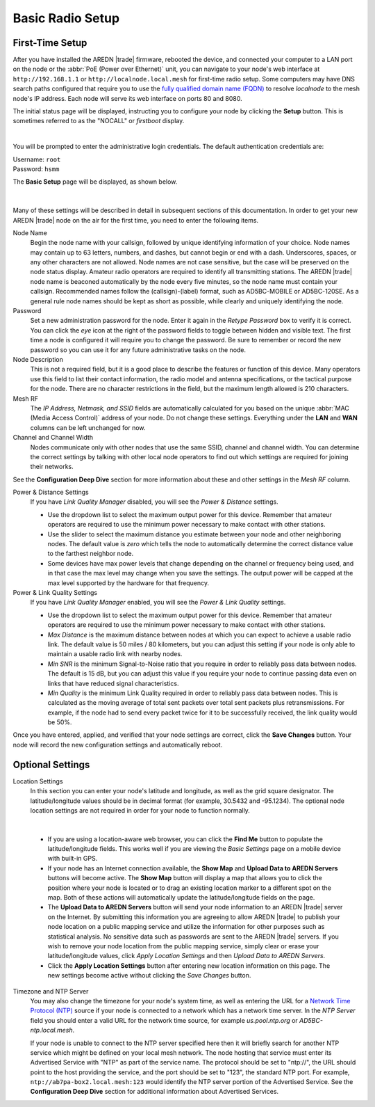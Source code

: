 ==================
Basic Radio Setup
==================

First-Time Setup
----------------

After you have installed the AREDN |trade| firmware, rebooted the device, and connected your computer to a LAN port on the node or the :abbr:`PoE (Power over Ethernet)` unit, you can navigate to your node's web interface at ``http://192.168.1.1`` or ``http://localnode.local.mesh`` for first-time radio setup. Some computers may have DNS search paths configured that require you to use the `fully qualified domain name (FQDN) <https://en.wikipedia.org/wiki/Fully_qualified_domain_name>`_ to resolve *localnode* to the mesh node's IP address. Each node will serve its web interface on ports 80 and 8080.

The initial status page will be displayed, instructing you to configure your node by clicking the **Setup** button. This is sometimes referred to as the "NOCALL" or *firstboot* display.

.. image:: _images/basic-nocall.png
   :alt: Setup NOCALL
   :align: center

|

You will be prompted to enter the administrative login credentials. The default authentication credentials are:

| Username: ``root``
| Password: ``hsmm``

The **Basic Setup** page will be displayed, as shown below.

   .. image:: _images/basic-setup.png
      :alt: Basic Setup
      :align: center

|

Many of these settings will be described in detail in subsequent sections of this documentation. In order to get your new AREDN |trade| node on the air for the first time, you need to enter the following items.

Node Name
  Begin the node name with your callsign, followed by unique identifying information of your choice. Node names may contain up to 63 letters, numbers, and dashes, but cannot begin or end with a dash. Underscores, spaces, or any other characters are not allowed. Node names are not case sensitive, but the case will be preserved on the node status display.
  Amateur radio operators are required to identify all transmitting stations. The AREDN |trade| node name is beaconed automatically by the node every five minutes, so the node name must contain your callsign. Recommended names follow the (callsign)-(label) format, such as AD5BC-MOBILE or AD5BC-120SE. As a general rule node names should be kept as short as possible, while clearly and uniquely identifying the node.

Password
  Set a new administration password for the node. Enter it again in the *Retype Password* box to verify it is correct. You can click the *eye* icon at the right of the password fields to toggle between hidden and visible text. The first time a node is configured it will require you to change the password. Be sure to remember or record the new password so you can use it for any future administrative tasks on the node.

Node Description
  This is not a required field, but it is a good place to describe the features or function of this device. Many operators use this field to list their contact information, the radio model and antenna specifications, or the tactical purpose for the node. There are no character restrictions in the field, but the maximum length allowed is 210 characters.

Mesh RF
  The *IP Address, Netmask, and SSID* fields are automatically calculated for you based on the unique :abbr:`MAC (Media Access Control)` address of your node. Do not change these settings. Everything under the **LAN** and **WAN** columns can be left unchanged for now.

Channel and Channel Width
  Nodes communicate only with other nodes that use the same SSID, channel and channel width. You can determine the correct settings by talking with other local node operators to find out which settings are required for joining their networks.

See the **Configuration Deep Dive** section for more information about these and other settings in the *Mesh RF* column.

Power & Distance Settings
  If you have *Link Quality Manager* disabled, you will see the *Power & Distance* settings.

  - Use the dropdown list to select the maximum output power for this device. Remember that amateur operators are required to use the minimum power necessary to make contact with other stations.

  - Use the slider to select the maximum distance you estimate between your node and other neighboring nodes. The default value is *zero* which tells the node to automatically determine the correct distance value to the farthest neighbor node.

  - Some devices have max power levels that change depending on the channel or frequency being used, and in that case the max level may change when you save the settings. The output power will be capped at the max level supported by the hardware for that frequency.

Power & Link Quality Settings
  If you have *Link Quality Manager* enabled, you will see the *Power & Link Quality* settings.

  - Use the dropdown list to select the maximum output power for this device. Remember that amateur operators are required to use the minimum power necessary to make contact with other stations.

  - *Max Distance* is the maximum distance between nodes at which you can expect to achieve a usable radio link. The default value is 50 miles / 80 kilometers, but you can adjust this setting if your node is only able to maintain a usable radio link with nearby nodes.

  - *Min SNR* is the minimum Signal-to-Noise ratio that you require in order to reliably pass data between nodes. The default is 15 dB, but you can adjust this value if you require your node to continue passing data even on links that have reduced signal characteristics.

  - *Min Quality* is the minimum Link Quality required in order to reliably pass data between nodes. This is calculated as the moving average of total sent packets over total sent packets plus retransmissions. For example, if the node had to send every packet twice for it to be successfully received, the link quality would be 50%.

Once you have entered, applied, and verified that your node settings are correct, click the **Save Changes** button. Your node will record the new configuration settings and automatically reboot.

Optional Settings
-----------------

Location Settings
  In this section you can enter your node's latitude and longitude, as well as the grid square designator. The latitude/longitude values should be in decimal format (for example, 30.5432 and -95.1234). The optional node location settings are not required in order for your node to function normally.

  .. image:: _images/basic-optional.png
    :alt: Optional Settings
    :align: center

|

  - If you are using a location-aware web browser, you can click the **Find Me** button to populate the latitude/longitude fields. This works well if you are viewing the *Basic Settings* page on a mobile device with built-in GPS.

  - If your node has an Internet connection available, the **Show Map** and **Upload Data to AREDN Servers** buttons will become active. The **Show Map** button will display a map that allows you to click the position where your node is located or to drag an existing location marker to a different spot on the map. Both of these actions will automatically update the latitude/longitude fields on the page.

  - The **Upload Data to AREDN Servers** button will send your node information to an AREDN |trade| server on the Internet. By submitting this information you are agreeing to allow AREDN |trade| to publish your node location on a public mapping service and utilize the information for other purposes such as statistical analysis. No sensitive data such as passwords are sent to the AREDN |trade| servers. If you wish to remove your node location from the public mapping service, simply clear or erase your latitude/longitude values, click *Apply Location Settings* and then *Upload Data to AREDN Servers*.

  - Click the **Apply Location Settings** button after entering new location information on this page. The new settings become active without clicking the *Save Changes* button.

Timezone and NTP Server
  You may also change the timezone for your node's system time, as well as entering the URL for a `Network Time Protocol (NTP) <https://en.wikipedia.org/wiki/Network_Time_Protocol>`_ source if your node is connected to a network which has a network time server. In the *NTP Server* field you should enter a valid URL for the network time source, for example `us.pool.ntp.org` or `AD5BC-ntp.local.mesh`.

  If your node is unable to connect to the NTP server specified here then it will briefly search for another NTP service which might be defined on your local mesh network. The node hosting that service must enter its Advertised Service with "NTP" as part of the service name. The protocol should be set to "ntp://", the URL should point to the host providing the service, and the port should be set to "123", the standard NTP port. For example, ``ntp://ab7pa-box2.local.mesh:123`` would identify the NTP server portion of the Advertised Service. See the **Configuration Deep Dive** section for additional information about Advertised Services.
